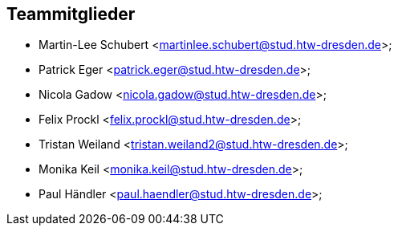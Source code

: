 == Teammitglieder
- Martin-Lee Schubert <martinlee.schubert@stud.htw-dresden.de>;
- Patrick Eger <patrick.eger@stud.htw-dresden.de>;
- Nicola Gadow <nicola.gadow@stud.htw-dresden.de>;
- Felix Prockl <felix.prockl@stud.htw-dresden.de>;
- Tristan Weiland <tristan.weiland2@stud.htw-dresden.de>;
- Monika Keil <monika.keil@stud.htw-dresden.de>;
- Paul Händler <paul.haendler@stud.htw-dresden.de>;